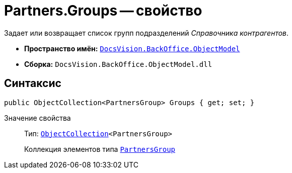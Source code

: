 = Partners.Groups -- свойство

Задает или возвращает список групп подразделений _Справочника контрагентов_.

* *Пространство имён:* `xref:Platform-ObjectModel:ObjectModel_NS.adoc[DocsVision.BackOffice.ObjectModel]`
* *Сборка:* `DocsVision.BackOffice.ObjectModel.dll`

== Синтаксис

[source,csharp]
----
public ObjectCollection<PartnersGroup> Groups { get; set; }
----

Значение свойства::
Тип: `xref:Platform-ObjectModel:ObjectCollection_CL.adoc[ObjectCollection]<PartnersGroup>`
+
Коллекция элементов типа `xref:PartnersGroup_CL.adoc[PartnersGroup]`
